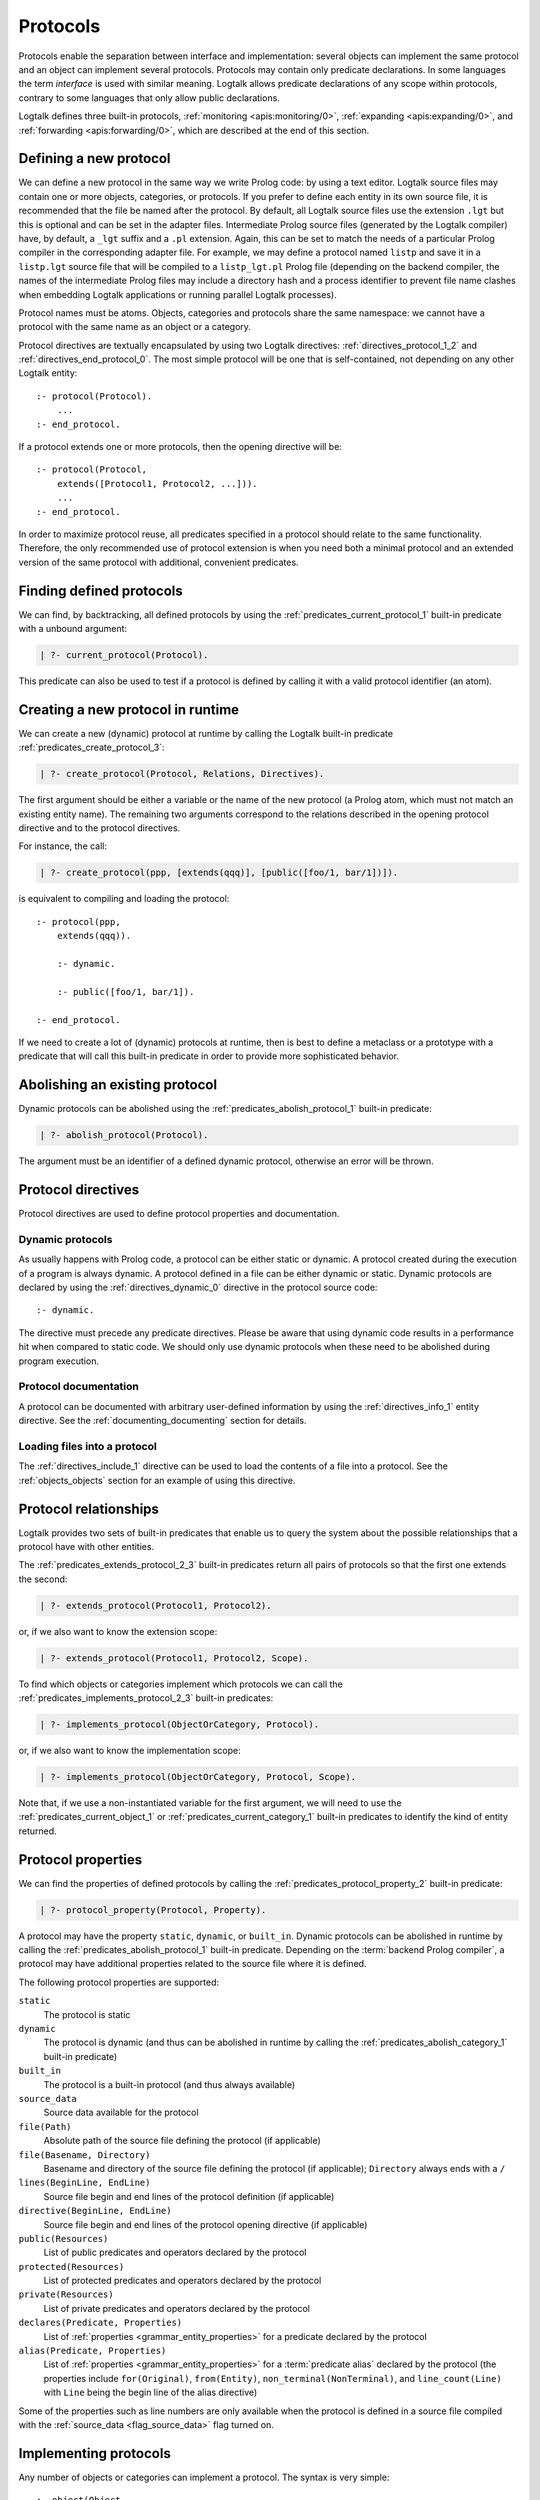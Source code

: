 ..
   This file is part of Logtalk <https://logtalk.org/>  
   SPDX-FileCopyrightText: 1998-2024 Paulo Moura <pmoura@logtalk.org>
   SPDX-License-Identifier: Apache-2.0

   Licensed under the Apache License, Version 2.0 (the "License");
   you may not use this file except in compliance with the License.
   You may obtain a copy of the License at

       http://www.apache.org/licenses/LICENSE-2.0

   Unless required by applicable law or agreed to in writing, software
   distributed under the License is distributed on an "AS IS" BASIS,
   WITHOUT WARRANTIES OR CONDITIONS OF ANY KIND, either express or implied.
   See the License for the specific language governing permissions and
   limitations under the License.


.. _protocols_protocols:

Protocols
=========

Protocols enable the separation between interface and implementation:
several objects can implement the same protocol and an object can
implement several protocols. Protocols may contain only predicate
declarations. In some languages the term *interface* is used with
similar meaning. Logtalk allows predicate declarations of any scope
within protocols, contrary to some languages that only allow public
declarations.

Logtalk defines three built-in protocols,
:ref:`monitoring <apis:monitoring/0>`,
:ref:`expanding <apis:expanding/0>`, and
:ref:`forwarding <apis:forwarding/0>`, which are described at the
end of this section.

.. _protocols_defining:

Defining a new protocol
-----------------------

We can define a new protocol in the same way we write Prolog code: by
using a text editor. Logtalk source files may contain one or more
objects, categories, or protocols. If you prefer to define each entity
in its own source file, it is recommended that the file be named after
the protocol. By default, all Logtalk source files use the extension
``.lgt`` but this is optional and can be set in the adapter files.
Intermediate Prolog source files (generated by the Logtalk compiler)
have, by default, a ``_lgt`` suffix and a ``.pl`` extension. Again, this
can be set to match the needs of a particular Prolog compiler in the
corresponding adapter file. For example, we may define a protocol named
``listp`` and save it in a ``listp.lgt`` source file that will be
compiled to a ``listp_lgt.pl`` Prolog file (depending on the backend
compiler, the names of the intermediate Prolog files may include a
directory hash and a process identifier to prevent file name clashes
when embedding Logtalk applications or running parallel Logtalk processes).

Protocol names must be atoms. Objects, categories and protocols share
the same namespace: we cannot have a protocol with the same name as an
object or a category.

Protocol directives are textually encapsulated by using two Logtalk
directives: :ref:`directives_protocol_1_2` and
:ref:`directives_end_protocol_0`. The
most simple protocol will be one that is self-contained, not depending
on any other Logtalk entity:

::

   :- protocol(Protocol).
       ...
   :- end_protocol.

If a protocol extends one or more protocols, then the opening directive
will be:

::

   :- protocol(Protocol,
       extends([Protocol1, Protocol2, ...])).
       ...
   :- end_protocol.

In order to maximize protocol reuse, all predicates specified in a
protocol should relate to the same functionality. Therefore, the only
recommended use of protocol extension is when you need both a minimal
protocol and an extended version of the same protocol with additional,
convenient predicates.

.. _protocols_finding:

Finding defined protocols
-------------------------

We can find, by backtracking, all defined protocols by using the
:ref:`predicates_current_protocol_1` built-in predicate with a
unbound argument:

.. code-block:: text

   | ?- current_protocol(Protocol).

This predicate can also be used to test if a protocol is defined by
calling it with a valid protocol identifier (an atom).

.. _protocols_creating:

Creating a new protocol in runtime
----------------------------------

We can create a new (dynamic) protocol at runtime by calling the Logtalk
built-in predicate :ref:`predicates_create_protocol_3`:

.. code-block:: text

   | ?- create_protocol(Protocol, Relations, Directives).

The first argument should be either a variable or the name of the new
protocol (a Prolog atom, which must not match an existing entity name).
The remaining two arguments correspond to the relations described in the
opening protocol directive and to the protocol directives.

For instance, the call:

.. code-block:: text

   | ?- create_protocol(ppp, [extends(qqq)], [public([foo/1, bar/1])]).

is equivalent to compiling and loading the protocol:

::

   :- protocol(ppp,
       extends(qqq)).

       :- dynamic.

       :- public([foo/1, bar/1]).

   :- end_protocol.

If we need to create a lot of (dynamic) protocols at runtime, then is
best to define a metaclass or a prototype with a predicate that will
call this built-in predicate in order to provide more sophisticated
behavior.

.. _protocols_abolishing:

Abolishing an existing protocol
-------------------------------

Dynamic protocols can be abolished using the
:ref:`predicates_abolish_protocol_1` built-in predicate:

.. code-block:: text

   | ?- abolish_protocol(Protocol).

The argument must be an identifier of a defined dynamic protocol,
otherwise an error will be thrown.

Protocol directives
-------------------

Protocol directives are used to define protocol properties and
documentation.

.. _protocols_dynamic:

Dynamic protocols
~~~~~~~~~~~~~~~~~

As usually happens with Prolog code, a protocol can be either static or
dynamic. A protocol created during the execution of a program is always
dynamic. A protocol defined in a file can be either dynamic or static.
Dynamic protocols are declared by using the
:ref:`directives_dynamic_0` directive in the protocol source code:

::

   :- dynamic.

The directive must precede any predicate directives. Please be aware
that using dynamic code results in a performance hit when compared to
static code. We should only use dynamic protocols when these need to be
abolished during program execution.

.. _protocols_documentation:

Protocol documentation
~~~~~~~~~~~~~~~~~~~~~~

A protocol can be documented with arbitrary user-defined information
by using the :ref:`directives_info_1` entity directive. See the
:ref:`documenting_documenting` section for details.

.. _protocols_include:

Loading files into a protocol
~~~~~~~~~~~~~~~~~~~~~~~~~~~~~

The :ref:`directives_include_1` directive
can be used to load the contents of a file into a protocol. See the
:ref:`objects_objects` section for an example of using this
directive.

.. _protocols_relationships:

Protocol relationships
----------------------

Logtalk provides two sets of built-in predicates that enable us to query
the system about the possible relationships that a protocol have with
other entities.

The :ref:`predicates_extends_protocol_2_3` built-in predicates return all
pairs of protocols so that the first one extends the second:

.. code-block:: text

   | ?- extends_protocol(Protocol1, Protocol2).

or, if we also want to know the extension scope:

.. code-block:: text

   | ?- extends_protocol(Protocol1, Protocol2, Scope).

To find which objects or categories implement which protocols we can
call the :ref:`predicates_implements_protocol_2_3` built-in predicates:

.. code-block:: text

   | ?- implements_protocol(ObjectOrCategory, Protocol).

or, if we also want to know the implementation scope:

.. code-block:: text

   | ?- implements_protocol(ObjectOrCategory, Protocol, Scope).

Note that, if we use a non-instantiated variable for the first argument,
we will need to use the :ref:`predicates_current_object_1` or
:ref:`predicates_current_category_1`
built-in predicates to identify the kind of entity returned.

.. _protocols_properties:

Protocol properties
-------------------

We can find the properties of defined protocols by calling the
:ref:`predicates_protocol_property_2` built-in predicate:

.. code-block:: text

   | ?- protocol_property(Protocol, Property).

A protocol may have the property ``static``, ``dynamic``, or
``built_in``. Dynamic protocols can be abolished in runtime by calling
the :ref:`predicates_abolish_protocol_1`
built-in predicate. Depending on the :term:`backend Prolog compiler`, a
protocol may have additional properties related to the source file where
it is defined.

The following protocol properties are supported:

``static``
   The protocol is static
``dynamic``
   The protocol is dynamic (and thus can be abolished in runtime by
   calling the :ref:`predicates_abolish_category_1` built-in predicate)
``built_in``
   The protocol is a built-in protocol (and thus always available)
``source_data``
   Source data available for the protocol
``file(Path)``
   Absolute path of the source file defining the protocol (if
   applicable)
``file(Basename, Directory)``
   Basename and directory of the source file defining the protocol (if
   applicable); ``Directory`` always ends with a ``/``
``lines(BeginLine, EndLine)``
   Source file begin and end lines of the protocol definition (if
   applicable)
``directive(BeginLine, EndLine)``
   Source file begin and end lines of the protocol opening directive (if
   applicable)
``public(Resources)``
   List of public predicates and operators declared by the protocol
``protected(Resources)``
   List of protected predicates and operators declared by the protocol
``private(Resources)``
   List of private predicates and operators declared by the protocol
``declares(Predicate, Properties)``
   List of :ref:`properties <grammar_entity_properties>` for a predicate declared by the protocol
``alias(Predicate, Properties)``
   List of :ref:`properties <grammar_entity_properties>` for a :term:`predicate alias` declared by the protocol
   (the properties include ``for(Original)``, ``from(Entity)``,
   ``non_terminal(NonTerminal)``, and ``line_count(Line)`` with ``Line``
   being the begin line of the alias directive)

Some of the properties such as line numbers are only available when the
protocol is defined in a source file compiled with the
:ref:`source_data <flag_source_data>` flag turned on.

.. _protocols_implementing:

Implementing protocols
----------------------

Any number of objects or categories can implement a protocol. The syntax
is very simple:

::

   :- object(Object,
       implements(Protocol)).
       ...
   :- end_object.

or, in the case of a category:

::

   :- category(Object,
       implements(Protocol)).
       ...
   :- end_category.

To make all public predicates declared via an implemented protocol
protected or to make all public and protected predicates private we
prefix the protocol's name with the corresponding keyword. For instance:

::

   :- object(Object,
       implements(private::Protocol)).
       ...
   :- end_object.

or:

::

   :- object(Object,
       implements(protected::Protocol)).
       ...
   :- end_object.

Omitting the scope keyword is equivalent to writing:

::

   :- object(Object,
       implements(public::Protocol)).
       ...
   :- end_object.

The same rules applies to protocols implemented by categories.

.. _protocols_built_in:

Built-in protocols
------------------

Logtalk defines a set of built-in protocols that are always available
for any application.

.. _protocols_expanding:

The built-in protocol ``expanding``
~~~~~~~~~~~~~~~~~~~~~~~~~~~~~~~~~~~

The built-in :ref:`expanding <apis:expanding/0>` protocol declares
the :ref:`methods_term_expansion_2` and :ref:`methods_goal_expansion_2`
predicates. See the description of the :ref:`hook <flag_hook>`
compiler flag for more details.

.. _protocols_monitoring:

The built-in protocol ``monitoring``
~~~~~~~~~~~~~~~~~~~~~~~~~~~~~~~~~~~~

The built-in :ref:`monitoring <apis:monitoring/0>` protocol declares the
:ref:`methods_before_3` and :ref:`methods_after_3` public event handler
predicates. See the :ref:`events_events` section for more details.

.. _protocols_forwarding:

The built-in protocol ``forwarding``
~~~~~~~~~~~~~~~~~~~~~~~~~~~~~~~~~~~~

The built-in :ref:`forwarding <apis:forwarding/0>` protocol declares the
:ref:`methods_forward_1` user-defined message forwarding handler, which
is automatically called (if defined) by the runtime for any message that
the receiving object does not understand. See also the
:ref:`control_delegate_message_1` control construct.
